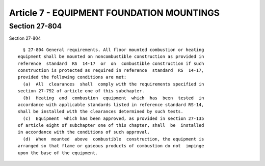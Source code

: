 Article 7 - EQUIPMENT FOUNDATION MOUNTINGS
==========================================

Section 27-804
--------------

Section 27-804 ::    
        
     
        § 27-804 General requirements. All floor mounted combustion or heating
      equipment shall be mounted on noncombustible construction as provided in
      reference  standard  RS  14-17  or  on  combustible construction if such
      construction is protected as required in reference  standard  RS  14-17,
      provided the following conditions are met:
        (a)  All  clearances  shall  comply with the requirements specified in
      section 27-792 of article one of this subchapter.
        (b)  Heating  and  combustion  equipment  which  has  been  tested  in
      accordance with applicable standards listed in reference standard RS-14,
      shall be installed with the clearances determined by such tests.
        (c)  Equipment  which has been approved, as provided in section 27-135
      of article eight of subchapter one of this chapter, shall  be  installed
      in accordance with the conditions of such approval.
        (d)  When  mounted  above  combustible  construction, the equipment is
      arranged so that flame or gaseous products of combustion do not  impinge
      upon the base of the equipment.
    
    
    
    
    
    
    

